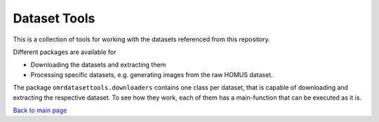 ========================
Dataset Tools
========================

This is a collection of tools for working with the datasets referenced from this repository.

Different packages are available for

* Downloading the datasets and extracting them
* Processing specific datasets, e.g. generating images from the raw HOMUS dataset.

The package ``omrdatasettools.downloaders`` contains one class per dataset, that is capable of downloading
and extracting the respective dataset. To see how they work, each of them has a main-function that can
be executed as it is.

`Back to main page <README.md>`_